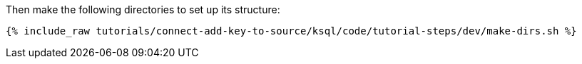 Then make the following directories to set up its structure:

+++++
<pre class="snippet"><code class="shell">{% include_raw tutorials/connect-add-key-to-source/ksql/code/tutorial-steps/dev/make-dirs.sh %}</code></pre>
+++++
